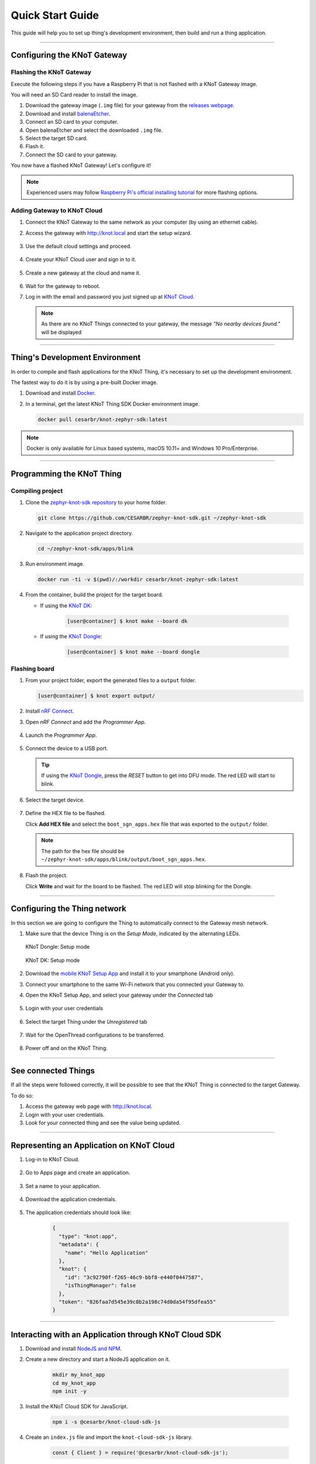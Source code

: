 Quick Start Guide
=================

This guide will help you to set up thing's development environment, then build and run a thing application.

----------------------------------------------------------------

Configuring the KNoT Gateway
----------------------------

Flashing the KNoT Gateway
'''''''''''''''''''''''''

Execute the following steps if you have a Raspberry Pi that is not flashed with a KNoT Gateway image.

You will need an SD Card reader to install the image.

#. Download the gateway image (``.img`` file) for your gateway from the `releases webpage <https://knot-devel.cesar.org.br/releases/latest/>`_.

#. Download and install `balenaEtcher <https://www.balena.io/etcher/>`_.

#. Connect an SD card to your computer.

#. Open balenaEtcher and select the downloaded ``.img`` file.

#. Select the target SD card.

#. Flash it.

#. Connect the SD card to your gateway.

You now have a flashed KNoT Gateway! Let's configure it!

.. note:: Experienced users may follow `Raspberry Pi's official installing tutorial <https://www.raspberrypi.org/documentation/installation/installing-images/>`_
          for more flashing options.


Adding Gateway to KNoT Cloud
''''''''''''''''''''''''''''

#. Connect the KNoT Gateway to the same network as your computer (by using an ethernet cable).

#. Access the gateway with `<http://knot.local>`_ and start the setup wizard.

   .. figure:: ../../_static/gateway_setup_wizard.png
      :scale: 70 %
      :alt: Gateway: Setup Wizard
      :align: center

#. Use the default cloud settings and proceed.

   .. figure:: ../../_static/gateway_setup_cloud.png
      :scale: 50 %
      :alt: Gateway: Cloud setup
      :align: center

#. Create your KNoT Cloud user and sign in to it.

   .. figure:: ../../_static/gateway_setup_signin.png
      :scale: 70 %
      :alt: Gateway: Sign in to cloud
      :align: center

#. Create a new gateway at the cloud and name it.

   .. figure:: ../../_static/gateway_setup_name.png
      :scale: 70 %
      :alt: Gateway: Create new gateway
      :align: center

#. Wait for the gateway to reboot.

#. Log in with the email and password you just signed up at `KNoT Cloud <https://knot.cloud>`_.

   .. figure:: ../../_static/gateway_signin.png
      :scale: 70 %
      :alt: Gateway: Sign in
      :align: center

   .. note:: As there are no KNoT Things connected to your gateway, the message `"No nearby devices found."` will be displayed


----------------------------------------------------------------

Thing's Development Environment
-------------------------------
In order to compile and flash applications for the KNoT Thing, it's necessary to set up the development environment.

The fastest way to do it is by using a pre-built Docker image.

#. Download and install `Docker <https://docs.docker.com/install/>`_.

#. In a terminal, get the latest KNoT Thing SDK Docker environment image.

   .. code-block:: bash

      docker pull cesarbr/knot-zephyr-sdk:latest

.. note:: Docker is only available for Linux based systems, macOS 10.11+ and Windows 10 Pro/Enterprise.

----------------------------------------------------------------

Programming the KNoT Thing
--------------------------

Compiling project
'''''''''''''''''

#. Clone the `zephyr-knot-sdk repository <https://github.com/CESARBR/zephyr-knot-sdk>`_ to your home folder.

   .. code-block:: bash

      git clone https://github.com/CESARBR/zephyr-knot-sdk.git ~/zephyr-knot-sdk

#. Navigate to the application project directory.

   .. code-block:: bash

      cd ~/zephyr-knot-sdk/apps/blink

#. Run environment image.

   .. code-block:: bash

      docker run -ti -v $(pwd)/:/workdir cesarbr/knot-zephyr-sdk:latest

#. From the container, build the project for the target board.

   - If using the `KNoT DK <https://docs.zephyrproject.org/latest/boards/arm/nrf52840_pca10056/doc/index.html>`_:

      .. code-block:: bash

         [user@container] $ knot make --board dk

   - If using the `KNoT Dongle <https://docs.zephyrproject.org/latest/boards/arm/nrf52840_pca10059/doc/index.html>`_:

      .. code-block:: bash

         [user@container] $ knot make --board dongle


Flashing board
''''''''''''''

#. From your project folder, export the generated files to a ``output`` folder.

   .. code-block:: bash

      [user@container] $ knot export output/

#. Install `nRF Connect <https://www.nordicsemi.com/Software-and-Tools/Development-Tools/nRF-Connect-for-desktop/Download>`_.

#. Open *nRF Connect* and add the *Programmer App*.

   .. figure:: ../../_static/nrfconnect_add_programmer.png
      :scale: 70 %
      :alt: nRF Connect: Add Programmer
      :align: center

#. Launch the *Programmer App*.

   .. figure:: ../../_static/nrfconnect_launch_programmer.png
      :scale: 70 %
      :alt: nRF Connect: Launch Programmer
      :align: center

#. Connect the device to a USB port.

   .. tip:: If using the `KNoT Dongle <https://docs.zephyrproject.org/latest/boards/arm/nrf52840_pca10059/doc/index.html>`_, press the *RESET* button to get into DFU mode.
      The red LED will start to blink.

#. Select the target device.

   .. figure:: ../../_static/nrfconnect_select_device.png
      :scale: 70 %
      :alt: nRF Connect: Select device
      :align: center

#. Define the HEX file to be flashed.

   Click **Add HEX file** and select the ``boot_sgn_apps.hex`` file that was exported to the ``output/`` folder.

   .. figure:: ../../_static/nrfconnect_add_hex.png
      :scale: 70 %
      :alt: nRF Connect: Add HEX file
      :align: center

   .. note:: The path for the hex file should be ``~/zephyr-knot-sdk/apps/blink/output/boot_sgn_apps.hex``.

#. Flash the project.

   Click **Write** and wait for the board to be flashed. The red LED will stop blinking for the Dongle.

----------------------------------------------------------------

Configuring the Thing network
-----------------------------

In this section we are going to configure the Thing to automatically connect to the Gateway mesh network.

#. Make sure that the device Thing is on the `Setup Mode`, indicated by the alternating LEDs.

   .. figure:: ../../_static/dongle_setup.gif
      :scale: 130 %
      :alt: KNoT Dongle: Setup mode
      :align: center

      KNoT Dongle: Setup mode

   .. figure:: ../../_static/dk_setup.gif
      :scale: 70 %
      :alt: KNoT DK: Setup mode
      :align: center

      KNoT DK: Setup mode

#. Download the `mobile KNoT Setup App <https://knot-devel.cesar.org.br/releases/latest/knot_setup_app.apk>`_ and install it to your smartphone (Android only).

#. Connect your smartphone to the same Wi-Fi network that you connected your Gateway to.

#. Open the KNoT Setup App, and select your gateway under the *Connected* tab

   .. figure:: ../../_static/android_gateways_connected.png
      :scale: 20 %
      :alt: Setup App: Connected Gateways
      :align: center

#. Login with your user credentials

   .. figure:: ../../_static/android_gateway_login.png
      :scale: 20 %
      :alt: Setup App: Gateway login
      :align: center

#. Select the target Thing under the *Unregistered* tab

   .. figure:: ../../_static/android_things_unregistered.png
      :scale: 20 %
      :alt: Setup App: Unregistered Things
      :align: center

#. Wait for the OpenThread configurations to be transferred.

   .. figure:: ../../_static/android_ot_settings.png
      :scale: 20 %
      :alt: Setup App: OpenThread settings
      :align: center

#. Power off and on the KNoT Thing.

----------------------------------------------------------------

See connected Things
--------------------

If all the steps were followed correctly, it will be possible to see that the KNoT Thing is connected to the target Gateway.

To do so:

#. Access the gateway web page with `<http://knot.local>`_.

#. Login with your user credentials.

#. Look for your connected thing and see the value being updated.

.. figure:: ../../_static/webui_devices.png
   :scale: 100 %
   :alt: WebUI connected devices
   :align: center

----------------------------------------------------------------

Representing an Application on KNoT Cloud
-----------------------------------------

#. Log-in to KNoT Cloud.

    .. figure:: ../../_static/cloud_login.png
      :scale: 35 %
      :alt: KNoT Cloud UI login page
      :align: center

#. Go to Apps page and create an application.

    .. figure:: ../../_static/cloud_app_creation.png
      :scale: 25 %
      :alt: KNoT Cloud UI applications page
      :align: center

#. Set a name to your application.

    .. figure:: ../../_static/cloud_app_creation_modal.png
      :scale: 28 %
      :alt: KNoT Cloud UI applications modal
      :align: center

#. Download the application credentials.

    .. figure:: ../../_static/cloud_app_credentials.png
      :scale: 35 %
      :alt: KNoT Cloud UI download app credentials
      :align: center

#. The application credentials should look like:

    .. code-block:: json

      {
        "type": "knot:app",
        "metadata": {
          "name": "Hello Application"
        },
        "knot": {
          "id": "3c92790f-f265-46c9-bbf8-e440f0447587",
          "isThingManager": false
        },
        "token": "826faa7d545e39c8b2a198c74d0da54f95dfea55"
      }

----------------------------------------------------------------

Interacting with an Application through KNoT Cloud SDK
------------------------------------------------------

#. Download and install `NodeJS and NPM <https://nodejs.org/en/download/>`_.

#. Create a new directory and start a NodeJS application on it.

    .. code-block:: bash

      mkdir my_knot_app
      cd my_knot_app
      npm init -y

#. Install the KNoT Cloud SDK for JavaScript.

    .. code-block:: bash

      npm i -s @cesarbr/knot-cloud-sdk-js

#. Create an ``index.js`` file and import the ``knot-cloud-sdk-js`` library.

    .. code-block:: javascript

      const { Client } = require('@cesarbr/knot-cloud-sdk-js');

#. Create a client connection instance with the KNoT Cloud WebSocket server.

    .. code-block:: javascript

      const client = new Client({
        hostname: 'ws.knot.cloud',
        protocol: 'wss',
        port: 443,
        pathname: '/ws',
        id: '3c92790f-f265-46c9-bbf8-e440f0447587', // APP ID
        token: '826faa7d545e39c8b2a198c74d0da54f95dfea55', // APP TOKEN
      });

    .. warning:: Update the ``id`` and ``token`` fields with the application credentials that you have received.

#. Get the KNoT Thing's ID from the gateway interface.

    .. figure:: ../../_static/webui_devices_id.png
      :scale: 100 %
      :alt: KNoT Thing ID
      :align: center

#. Send ``setData`` command to turn off the KNoT Thing's LED when the connection is established.

    .. code-block:: javascript

      const data = [
        {
          sensorId: 0, // LED's sensorID
          value: false, // New LED's value
        },
      ];

      client.on('ready', () => {
        client.setData('2828b4c983f2d9d1', data); // Send setData command, passing to it the KNoT Thing's ID and the data.
      });

      client.on('sent', () => {
        client.close(); // close the connection after command is sent
      });

      client.on('error', (err) => {
        console.log(err);
        console.log('Connection refused');
      });

      client.connect();

    .. note:: Use the KNoT Thing's ID in lowercase like: ``2828b4c983f2d9d1``.

#. Listen to data events sent by the KNoT Thing. These events can be listened to by registering a handler with ``on('data')``.

    .. code-block:: javascript

      client.on('ready', () => {});

      client.on('data', (data) => {
        if (data.from === '2828b4c983f2d9d1') {
          console.log(JSON.stringify(data, null, 2));
        }
      })

      client.on('error', (err) => {
        console.log(err);
        console.log('Connection refused');
      });

      client.connect();

    .. note::
      This event listener will receive every data events sent by all things
      associated with your user. To filter them, you just need to compare the
      ``from`` field with the KNoT Thing ID you want to listen.

#. The expected incoming data should look like:

    .. code-block:: json

      {
        "from": "2828b4c983f2d9d1",
        "payload": {
          "sensorId": 0,
          "value": false,
        }
      }

#. Run the example.

    .. code-block:: bash

      NODE_TLS_REJECT_UNAUTHORIZED=0 node index.js

    .. note::
      The environment variable `NODE_TLS_REJECT_UNAUTHORIZED
      <https://nodejs.org/api/cli.html#cli_node_tls_reject_unauthorized_value>`_
      need to be set to '0' in order to disable the TLS certificate
      verification, since you are connecting to a WebSocket Secure server.
      It should be used only on development.
